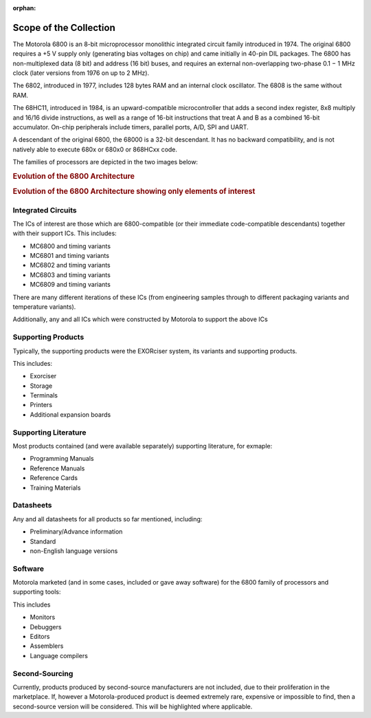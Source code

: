 :orphan:

.. _scope page:

Scope of the Collection
=======================

The Motorola 6800 is an 8-bit microprocessor monolithic integrated circuit family introduced in 1974.
The original 6800 requires a +5 V supply only (generating bias voltages on chip) and came initially in 40-pin DIL packages. The 6800 has non-multiplexed data (8 bit) and address (16 bit) buses, and requires an external non-overlapping two-phase 0.1 − 1 MHz clock (later versions from 1976 on up to 2 MHz).

The 6802, introduced in 1977, includes 128 bytes RAM and an internal clock oscillator. The 6808 is the same without RAM.

The 68HC11, introduced in 1984, is an upward-compatible microcontroller that adds a second index register, 8x8 multiply and 16/16 divide instructions, as well as a range of 16-bit instructions that treat A and B as a combined 16-bit accumulator. On-chip peripherals include timers, parallel ports, A/D, SPI and UART.

A descendant of the original 6800, the 68000 is a 32-bit descendant. It has no backward compatibility, and is not natively able to execute 680x or 680x0 or 868HCxx code.

The families of processors are depicted in the two images below:

.. rubric:: Evolution of the 6800 Architecture

.. image:: ../images/General/M6800FullEvolution.png
   :width: 400
   :align: center    

.. rubric:: Evolution of the 6800 Architecture showing only elements of interest

.. image:: ../images/General/M6800Evolution.png
   :width: 400
   :align: center    

Integrated Circuits
-------------------

The ICs of interest are those which are 6800-compatible (or their immediate code-compatible descendants) together with their support ICs.
This includes:

- MC6800 and timing variants
- MC6801 and timing variants
- MC6802 and timing variants
- MC6803 and timing variants
- MC6809 and timing variants

There are many different iterations of these ICs (from engineering samples through to different packaging variants and temperature variants).

Additionally, any and all ICs which were constructed by Motorola to support the above ICs

Supporting Products
-------------------

Typically, the supporting products were the EXORciser system, its variants and supporting products.

This includes:

- Exorciser
- Storage
- Terminals
- Printers
- Additional expansion boards

Supporting Literature
---------------------

Most products contained (and were available separately) supporting literature, for exmaple:

- Programming Manuals
- Reference Manuals
- Reference Cards
- Training Materials

Datasheets
----------

Any and all datasheets for all products so far mentioned, including:

- Preliminary/Advance information
- Standard
- non-English language versions

Software
--------

Motorola marketed (and in some cases, included or gave away software) for the 6800 family of processors and supporting tools:

This includes

- Monitors
- Debuggers
- Editors
- Assemblers
- Language compilers

Second-Sourcing
--------------- 

Currently, products produced by second-source manufacturers are not included, due to their proliferation in the marketplace. If, however a Motorola-produced product is deemed extremely rare, expensive or impossible to find, then a second-source version will be considered. This will be highlighted where applicable.
